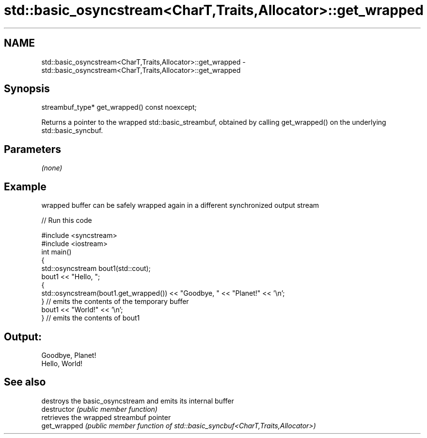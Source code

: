 .TH std::basic_osyncstream<CharT,Traits,Allocator>::get_wrapped 3 "2020.03.24" "http://cppreference.com" "C++ Standard Libary"
.SH NAME
std::basic_osyncstream<CharT,Traits,Allocator>::get_wrapped \- std::basic_osyncstream<CharT,Traits,Allocator>::get_wrapped

.SH Synopsis

  streambuf_type* get_wrapped() const noexcept;

  Returns a pointer to the wrapped std::basic_streambuf, obtained by calling get_wrapped() on the underlying std::basic_syncbuf.

.SH Parameters

  \fI(none)\fP

.SH Example

  wrapped buffer can be safely wrapped again in a different synchronized output stream
  
// Run this code

    #include <syncstream>
    #include <iostream>
    int main()
    {
      std::osyncstream bout1(std::cout);
      bout1 << "Hello, ";
      {
        std::osyncstream(bout1.get_wrapped()) << "Goodbye, " << "Planet!" << '\\n';
      } // emits the contents of the temporary buffer
      bout1 << "World!" << '\\n';
    } // emits the contents of bout1

.SH Output:

    Goodbye, Planet!
    Hello, World!


.SH See also


               destroys the basic_osyncstream and emits its internal buffer
  destructor   \fI(public member function)\fP
               retrieves the wrapped streambuf pointer
  get_wrapped  \fI(public member function of std::basic_syncbuf<CharT,Traits,Allocator>)\fP




